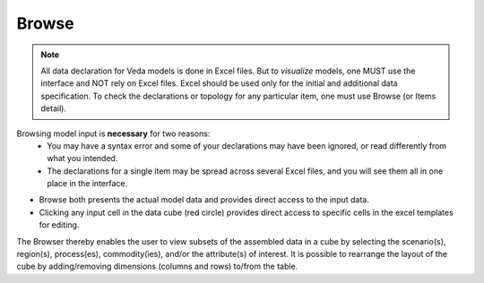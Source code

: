 ######
Browse
######

.. note::
   All data declaration for Veda models is done in Excel files. But to *visualize* models, one MUST use the interface and NOT rely on Excel files.
   Excel should be used only for the initial and additional data specification. To check the declarations or topology for any particular item, one must use Browse (or Items detail).

Browsing model input is **necessary** for two reasons:
    * You may have a syntax error and some of your declarations may have been ignored, or read differently from what you intended.
    * The declarations for a single item may be spread across several Excel files, and you will see them all in one place in the interface.


* Browse both presents the actual model data and provides direct access to the input data.

* Clicking any input cell in the data cube (red circle) provides direct access to specific cells in the excel templates for editing.

.. image:: images/Browse.png
   :width: 600

The Browser thereby enables the user to view subsets of the assembled data in a cube by selecting the scenario(s), region(s), process(es), commodity(ies), and/or the attribute(s) of interest.
It is possible to rearrange the layout of the cube by adding/removing dimensions (columns and rows) to/from the table.